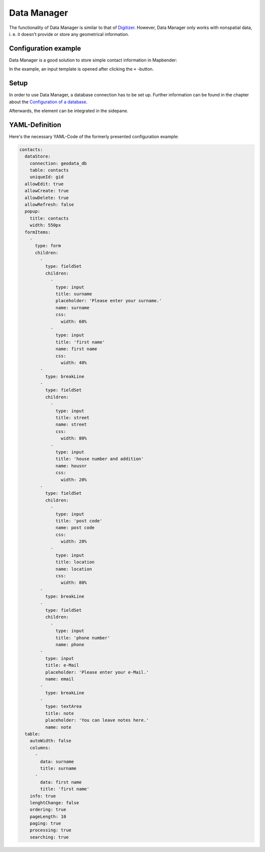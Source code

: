.. _datamanager:

Data Manager
************

The functionality of Data Manager is similar to that of `Digitizer <digitizer.html>`_. However, Data Manager only works with nonspatial data, i. e. it doesn't provide or store any geometrical information.

Configuration example
---------------------

Data Manager is a good solution to store simple contact information in Mapbender:

.. image:: ../../../figures/data_manager.png
     :scale: 80

In the example, an input template is opened after clicking the ``+`` -button. 
    
.. image:: ../../../figures/data_manager_template.png
     :scale: 80
     
Setup
-----

In order to use Data Manager, a database connection has to be set up. Further information can be found in the chapter about the `Configuration of a database <../../customization/yaml.html>`_.

Afterwards, the element can be integrated in the sidepane.
     
.. image:: ../../../figures/data_manager_add.png
     :scale: 80

YAML-Definition
---------------

Here's the necessary YAML-Code of the formerly presented configuration example:

.. code-block:: yaml

    contacts:
      dataStore:
        connection: geodata_db
        table: contacts
        uniqueId: gid
      allowEdit: true
      allowCreate: true
      allowDelete: true
      allowRefresh: false
      popup:
        title: contacts
        width: 550px
      formItems:
        -
          type: form
          children:
            -
              type: fieldSet
              children:
                -
                  type: input
                  title: surname
                  placeholder: 'Please enter your surname.'
                  name: surname
                  css:
                    width: 60%
                -
                  type: input
                  title: 'first name'
                  name: first name
                  css:
                    width: 40%
            -
              type: breakLine
            -
              type: fieldSet
              children:
                -
                  type: input
                  title: street
                  name: street
                  css:
                    width: 80%
                -
                  type: input
                  title: 'house number and addition'
                  name: housnr
                  css:
                    width: 20%
            -
              type: fieldSet
              children:
                -
                  type: input
                  title: 'post code'
                  name: post code
                  css:
                    width: 20%
                -
                  type: input
                  title: location
                  name: location
                  css:
                    width: 80%
            -
              type: breakLine
            -
              type: fieldSet
              children:
                -
                  type: input
                  title: 'phone number'
                  name: phone
            -
              type: input
              title: e-Mail
              placeholder: 'Please enter your e-Mail.'
              name: email
            -
              type: breakLine
            -
              type: textArea
              title: note
              placeholder: 'You can leave notes here.'
              name: note
      table:
        autoWidth: false
        columns:
          -
            data: surname
            title: surname
          -
            data: first name
            title: 'first name'
        info: true
        lenghtChange: false
        ordering: true
        pageLength: 10
        paging: true
        processing: true
        searching: true

